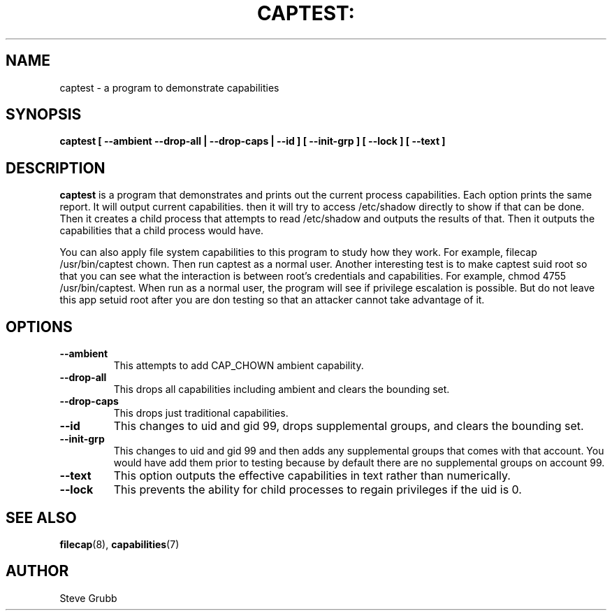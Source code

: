 .TH CAPTEST: "8" "Sept 2020" "Red Hat" "System Administration Utilities"
.SH NAME
captest \- a program to demonstrate capabilities
.SH SYNOPSIS
.B captest [ \-\-ambient \-\-drop-all | \-\-drop-caps | \-\-id ] [ \-\-init-grp ] [ \-\-lock ] [ \-\-text ]
.SH DESCRIPTION
\fBcaptest\fP is a program that demonstrates and prints out the current process capabilities. Each option prints the same report. It will output current capabilities. then it will try to access /etc/shadow directly to show if that can be done. Then it creates a child process that attempts to read /etc/shadow and outputs the results of that. Then it outputs the capabilities that a child process would have.

You can also apply file system capabilities to this program to study how they work. For example, filecap /usr/bin/captest chown. Then run captest as a normal user. Another interesting test is to make captest suid root so that you can see what the interaction is between root's credentials and capabilities. For example, chmod 4755 /usr/bin/captest. When run as a normal user, the program will see if privilege escalation is possible. But do not leave this app setuid root after you are don testing so that an attacker cannot take advantage of it.

.SH OPTIONS
.TP
.B \-\-ambient
This attempts to add CAP_CHOWN ambient capability.
.TP
.B \-\-drop-all
This drops all capabilities including ambient and clears the bounding set.
.TP
.B \-\-drop-caps
This drops just traditional capabilities.
.TP
.B \-\-id
This changes to uid and gid 99, drops supplemental groups, and clears the bounding set.
.TP
.B \-\-init-grp
This changes to uid and gid 99 and then adds any supplemental groups that comes with that account. You would have add them prior to testing because by default there are no supplemental groups on account 99.
.TP
.B \-\-text
This option outputs the effective capabilities in text rather than numerically.
.TP
.B \-\-lock
This prevents the ability for child processes to regain privileges if the uid is 0.

.SH "SEE ALSO"
.BR filecap (8),
.BR capabilities (7)

.SH AUTHOR
Steve Grubb
